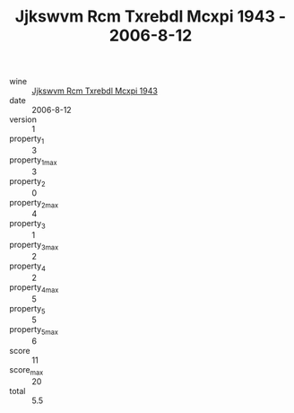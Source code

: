 :PROPERTIES:
:ID:                     4052368f-8fdd-469f-8aa8-60666cbeea2f
:END:
#+TITLE: Jjkswvm Rcm Txrebdl Mcxpi 1943 - 2006-8-12

- wine :: [[id:0699bcaa-833c-4712-af11-44140152bb47][Jjkswvm Rcm Txrebdl Mcxpi 1943]]
- date :: 2006-8-12
- version :: 1
- property_1 :: 3
- property_1_max :: 3
- property_2 :: 0
- property_2_max :: 4
- property_3 :: 1
- property_3_max :: 2
- property_4 :: 2
- property_4_max :: 5
- property_5 :: 5
- property_5_max :: 6
- score :: 11
- score_max :: 20
- total :: 5.5


